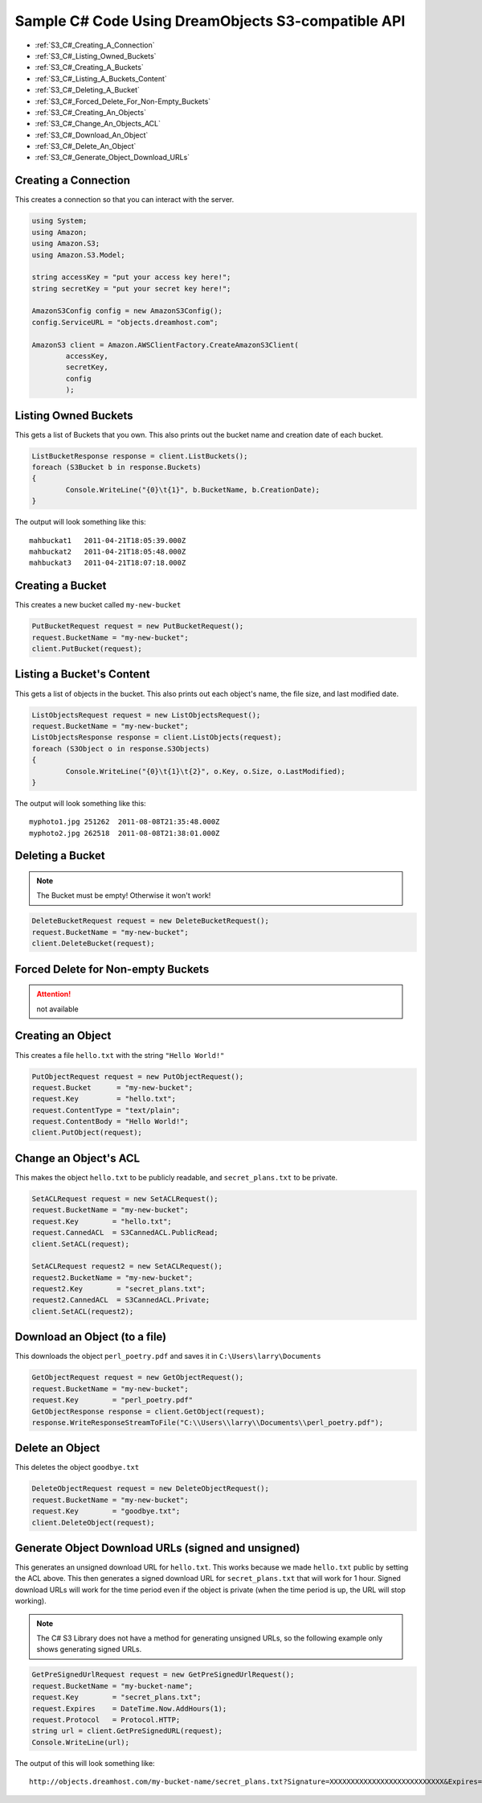 Sample C# Code Using DreamObjects S3-compatible API
===================================================

.. container:: table_of_content

    - :ref:`S3_C#_Creating_A_Connection`
    - :ref:`S3_C#_Listing_Owned_Buckets`
    - :ref:`S3_C#_Creating_A_Buckets`
    - :ref:`S3_C#_Listing_A_Buckets_Content`
    - :ref:`S3_C#_Deleting_A_Bucket`
    - :ref:`S3_C#_Forced_Delete_For_Non-Empty_Buckets`
    - :ref:`S3_C#_Creating_An_Objects`
    - :ref:`S3_C#_Change_An_Objects_ACL`
    - :ref:`S3_C#_Download_An_Object`
    - :ref:`S3_C#_Delete_An_Object`
    - :ref:`S3_C#_Generate_Object_Download_URLs`


.. _S3_C#_Creating_A_Connection:

Creating a Connection
---------------------

This creates a connection so that you can interact with the server.

.. code-block:: csharp

    using System;
    using Amazon;
    using Amazon.S3;
    using Amazon.S3.Model;

    string accessKey = "put your access key here!";
    string secretKey = "put your secret key here!";

    AmazonS3Config config = new AmazonS3Config();
    config.ServiceURL = "objects.dreamhost.com";

    AmazonS3 client = Amazon.AWSClientFactory.CreateAmazonS3Client(
            accessKey,
            secretKey,
            config
            );


.. _S3_C#_Listing_Owned_Buckets:

Listing Owned Buckets
---------------------

This gets a list of Buckets that you own.
This also prints out the bucket name and creation date of each bucket.

.. code-block:: csharp

    ListBucketResponse response = client.ListBuckets();
    foreach (S3Bucket b in response.Buckets)
    {
            Console.WriteLine("{0}\t{1}", b.BucketName, b.CreationDate);
    }

The output will look something like this::

   mahbuckat1	2011-04-21T18:05:39.000Z
   mahbuckat2	2011-04-21T18:05:48.000Z
   mahbuckat3	2011-04-21T18:07:18.000Z


.. _S3_C#_Creating_A_Buckets:

Creating a Bucket
-----------------
This creates a new bucket called ``my-new-bucket``

.. code-block:: csharp

    PutBucketRequest request = new PutBucketRequest();
    request.BucketName = "my-new-bucket";
    client.PutBucket(request);


.. _S3_C#_Listing_A_Buckets_Content:

Listing a Bucket's Content
--------------------------

This gets a list of objects in the bucket.
This also prints out each object's name, the file size, and last
modified date.

.. code-block:: csharp

    ListObjectsRequest request = new ListObjectsRequest();
    request.BucketName = "my-new-bucket";
    ListObjectsResponse response = client.ListObjects(request);
    foreach (S3Object o in response.S3Objects)
    {
            Console.WriteLine("{0}\t{1}\t{2}", o.Key, o.Size, o.LastModified);
    }

The output will look something like this::

   myphoto1.jpg	251262	2011-08-08T21:35:48.000Z
   myphoto2.jpg	262518	2011-08-08T21:38:01.000Z


.. _S3_C#_Deleting_A_Bucket:

Deleting a Bucket
-----------------

.. note::

   The Bucket must be empty! Otherwise it won't work!

.. code-block:: csharp

    DeleteBucketRequest request = new DeleteBucketRequest();
    request.BucketName = "my-new-bucket";
    client.DeleteBucket(request);


.. _S3_C#_Forced_Delete_For_Non-Empty_Buckets:

Forced Delete for Non-empty Buckets
-----------------------------------

.. attention::

   not available


.. _S3_C#_Creating_An_Objects:

Creating an Object
------------------

This creates a file ``hello.txt`` with the string ``"Hello World!"``

.. code-block:: csharp

    PutObjectRequest request = new PutObjectRequest();
    request.Bucket      = "my-new-bucket";
    request.Key         = "hello.txt";
    request.ContentType = "text/plain";
    request.ContentBody = "Hello World!";
    client.PutObject(request);


.. _S3_C#_Change_An_Objects_ACL:

Change an Object's ACL
----------------------

This makes the object ``hello.txt`` to be publicly readable, and
``secret_plans.txt`` to be private.

.. code-block:: csharp

    SetACLRequest request = new SetACLRequest();
    request.BucketName = "my-new-bucket";
    request.Key        = "hello.txt";
    request.CannedACL  = S3CannedACL.PublicRead;
    client.SetACL(request);

    SetACLRequest request2 = new SetACLRequest();
    request2.BucketName = "my-new-bucket";
    request2.Key        = "secret_plans.txt";
    request2.CannedACL  = S3CannedACL.Private;
    client.SetACL(request2);


.. _S3_C#_Download_An_Object:

Download an Object (to a file)
------------------------------

This downloads the object ``perl_poetry.pdf`` and saves it in
``C:\Users\larry\Documents``

.. code-block:: csharp

    GetObjectRequest request = new GetObjectRequest();
    request.BucketName = "my-new-bucket";
    request.Key        = "perl_poetry.pdf"
    GetObjectResponse response = client.GetObject(request);
    response.WriteResponseStreamToFile("C:\\Users\\larry\\Documents\\perl_poetry.pdf");


.. _S3_C#_Delete_An_Object:

Delete an Object
----------------

This deletes the object ``goodbye.txt``

.. code-block:: csharp

    DeleteObjectRequest request = new DeleteObjectRequest();
    request.BucketName = "my-new-bucket";
    request.Key        = "goodbye.txt";
    client.DeleteObject(request);


.. _S3_C#_Generate_Object_Download_URLs:

Generate Object Download URLs (signed and unsigned)
---------------------------------------------------

This generates an unsigned download URL for ``hello.txt``. This works
because we made ``hello.txt`` public by setting the ACL above.
This then generates a signed download URL for ``secret_plans.txt`` that
will work for 1 hour. Signed download URLs will work for the time
period even if the object is private (when the time period is up, the
URL will stop working).

.. note::

   The C# S3 Library does not have a method for generating unsigned
   URLs, so the following example only shows generating signed URLs.

.. code-block:: csharp

    GetPreSignedUrlRequest request = new GetPreSignedUrlRequest();
    request.BucketName = "my-bucket-name";
    request.Key        = "secret_plans.txt";
    request.Expires    = DateTime.Now.AddHours(1);
    request.Protocol   = Protocol.HTTP;
    string url = client.GetPreSignedURL(request);
    Console.WriteLine(url);

The output of this will look something like::

   http://objects.dreamhost.com/my-bucket-name/secret_plans.txt?Signature=XXXXXXXXXXXXXXXXXXXXXXXXXXX&Expires=1316027075&AWSAccessKeyId=XXXXXXXXXXXXXXXXXXX

.. meta::
    :labels: C# S3
